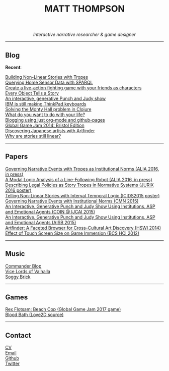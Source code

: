 #+TITLE:MATT THOMPSON
#+HTML: <div align=center>
/Interactive narrative researcher & game designer/
#+HTML: </div>

[[file:./img/mattconf.jpg]]

-----
** Blog

*Recent*:

[[./storybuilder.html][Building Non-Linear Stories with Tropes]]\\
[[./dm4t/sparql.html][Querying Home Sensor Data with SPARQL]]\\
[[./bloodbath.html][Create a live-action fighting game with your friends as characters]]\\
[[./every-object.html][Every Object Tells a Story]]\\
[[./punch-judy.html][An interactive, generative Punch and Judy show]]\\
[[./keyboard.html][IBM is still making ThinkPad keyboards]]\\
[[./monty-hall.html][Solving the Monty Hall problem in Clojure]]\\
[[./do-life.html][What do you want to do with your life?]]\\
[[./org-blog.html][Blogging using just org-mode and github-pages]]\\
[[./jam-2014.html][Global Game Jam 2014: Bristol Edition]]\\
[[./artfinder.html][Discovering Japanese artists with Artfinder]]\\
[[./linear-stories.html][Why are stories still linear?]]

-----

** Papers
:PROPERTIES:
:HTML_CONTAINER_CLASS: right-align
:END:

[[http://eprints.uwe.ac.uk/32346/][Governing Narrative Events with Tropes as Institutional Norms (ALIA 2016, in press)]]\\
[[http://eprints.uwe.ac.uk/32345/][A Modal Logic Analysis of a Line-Following Robot (ALIA 2016, in press)]]\\
[[http://ebooks.iospress.nl/volumearticle/45762][Describing Legal Policies as Story Tropes in Normative Systems (JURIX 2016 poster)]]\\
[[https://www.researchgate.net/profile/Steve_Battle/publication/300139574_Telling_Non-linear_Stories_with_Interval_Temporal_Logic/links/5733578408ae298602dce909.pdf][Telling Non-Linear Stories with Interval Temporal Logic (ICIDS2015 poster)]]\\
[[http://drops.dagstuhl.de/opus/frontdoor.php?source_opus%3D5288][Governing Narrative Events with Institutional Norms (CMN 2015)]]\\
[[http://coin2015.tbm.tudelft.nl/files/2015/06/COINIJCAI_2015_submission_19.pdf][An Interactive, Generative Punch and Judy Show Using Institutions, ASP and Emotional Agents (COIN @ IJCAI 2015)]]\\
[[http://www.cs.kent.ac.uk/events/2015/AISB2015/proceedings/aiAndGames/AI-games-15_submission_10--MatthewThompson--interactive.pdf][An Interactive, Generative Punch and Judy Show Using Institutions, ASP and Emotional Agents (AISB 2015)]]\\
[[http://hswi.referata.com/w/images/Hswi2014_paper_1.pdf][Artfinder: A Faceted Browser for Cross-Cultural Art Discovery (HSWI 2014)]]\\
[[http://dl.acm.org/citation.cfm?id%3D2377952][Effect of Touch Screen Size on Game Immersion (BCS HCI 2012)]]

-----

** Music

[[http://commanderblop.bandcamp.com][Commander Blop]]\\
[[http://vlov.bandcamp.com][Vice Lords of Valhalla]]\\
[[http://soggybrick.bandcamp.com][Soggy Brick]]

-----

** Games
:PROPERTIES:
:HTML_CONTAINER_CLASS: right-align
:END:

[[./rex][Rex Flotsam: Beach Cop (Global Game Jam 2017 game)]]\\
[[https://github.com/cblop/bloodbath][Blood Bath (Love2D source)]]

-----

** Contact

[[./cv][CV]]\\
[[mailto:matt@mthompson.org][Email]]\\
[[https://github.com/cblop][Github]]\\
[[https://twitter.com/cblop][Twitter]]


